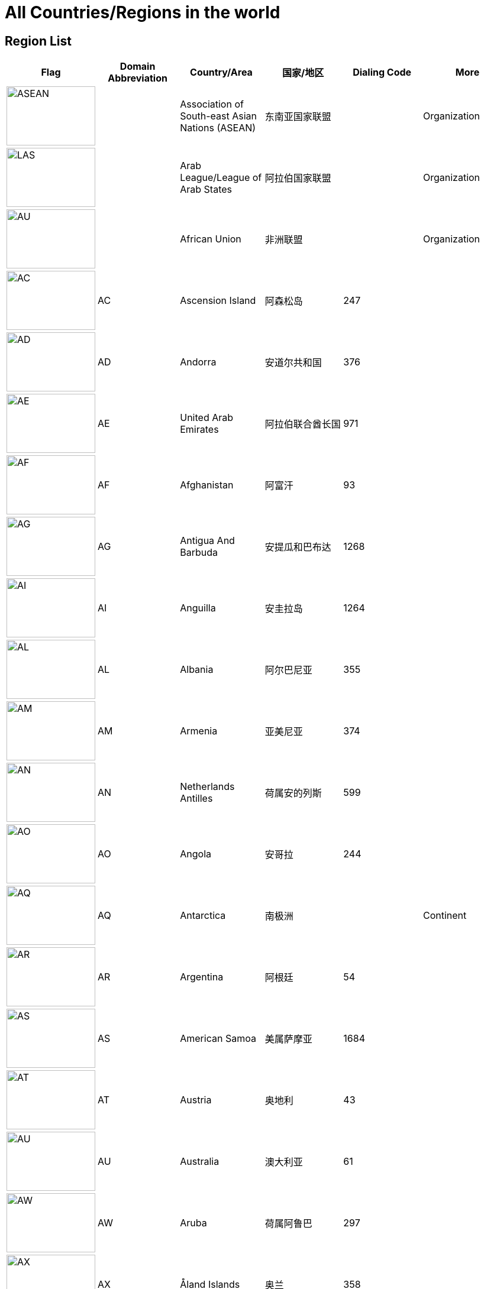 :nofooter:

= All Countries/Regions in the world

== Region List

[cols="^.^2a,^.^2a,^.^2a,^.^2a,^.^2a,^.^2a"]
|===
|Flag|Domain Abbreviation|Country/Area|国家/地区|Dialing Code|More

|image:/assets/images/flags/asean.png[ASEAN,150,100]||Association of South-east Asian Nations (ASEAN)|东南亚国家联盟||Organization
|image:/assets/images/flags/arab_league.png[LAS,150,100]||Arab League/League of Arab States|阿拉伯国家联盟||Organization
|image:/assets/images/flags/african_union.png[AU,150,100]||African Union|非洲联盟||Organization
|image:/assets/images/flags/ac.png[AC,150,100]|AC|Ascension Island|阿森松岛|247|
|image:/assets/images/flags/ad.png[AD,150,100]|AD|Andorra|安道尔共和国|376|
|image:/assets/images/flags/ae.png[AE,150,100]|AE|United Arab Emirates|阿拉伯联合酋长国|971|
|image:/assets/images/flags/af.png[﻿AF,150,100]|﻿AF|Afghanistan|阿富汗|93|
|image:/assets/images/flags/ag.png[AG,150,100]|AG|Antigua And Barbuda|安提瓜和巴布达|1268|
|image:/assets/images/flags/ai.png[AI,150,100]|AI|Anguilla|安圭拉岛|1264|
|image:/assets/images/flags/al.png[AL,150,100]|AL|Albania|阿尔巴尼亚|355|
|image:/assets/images/flags/am.png[AM,150,100]|AM|Armenia|亚美尼亚|374|
|image:/assets/images/flags/an.png[AN,150,100]|AN|Netherlands Antilles|荷属安的列斯|599|
|image:/assets/images/flags/ao.png[AO,150,100]|AO|Angola|安哥拉|244|
|image:/assets/images/flags/aq.png[AQ,150,100]|AQ|Antarctica|南极洲||Continent
|image:/assets/images/flags/ar.png[AR,150,100]|AR|Argentina|阿根廷|54|
|image:/assets/images/flags/as.png[AS,150,100]|AS|American Samoa|美属萨摩亚|1684|
|image:/assets/images/flags/at.png[AT,150,100]|AT|Austria|奥地利|43|
|image:/assets/images/flags/au.png[AU,150,100]|AU|Australia|澳大利亚|61|
|image:/assets/images/flags/aw.png[AW,150,100]|AW|Aruba|荷属阿鲁巴|297|
|image:/assets/images/flags/ax.png[AX,150,100]|AX|Åland Islands|奥兰|358|
|image:/assets/images/flags/az.png[AZ,150,100]|AZ|Azerbaijan|阿塞拜疆|994|
|image:/assets/images/flags/ba.png[BA,150,100]|BA|Bosnia And Herzegovina|波斯尼亚 黑塞哥维那|387|
|image:/assets/images/flags/bb.png[BB,150,100]|BB|Barbados|巴巴多斯|1246|
|image:/assets/images/flags/bd.png[BD,150,100]|BD|Bangladesh|孟加拉国|880|
|image:/assets/images/flags/be.png[BE,150,100]|BE|Belgium|比利时|32|
|image:/assets/images/flags/bf.png[BF,150,100]|BF|Burkina Faso|布基纳法索|226|
|image:/assets/images/flags/bg.png[BG,150,100]|BG|Bulgaria|保加利亚|359|
|image:/assets/images/flags/bh.png[BH,150,100]|BH|Bahrain|巴林|973|
|image:/assets/images/flags/bi.png[BI,150,100]|BI|Burundi|布隆迪|257|
|image:/assets/images/flags/bj.png[BJ,150,100]|BJ|Benin|贝宁|229|
|image:/assets/images/flags/bm.png[BM,150,100]|BM|Bermuda|百慕大群岛|1441|
|image:/assets/images/flags/bn.png[BN,150,100]|BN|Brunei Darussalam|文莱|673|
|image:/assets/images/flags/bo.png[BO,150,100]|BO|Bolivia|玻利维亚|591|
|image:/assets/images/flags/br.png[BR,150,100]|BR|Brazil|巴西|55|
|image:/assets/images/flags/bs.png[BS,150,100]|BS|Bahamas|巴哈马|1242|
|image:/assets/images/flags/bt.png[BT,150,100]|BT|Bhutan|不丹|975|
|image:/assets/images/flags/bv.png[BV,150,100]|BV|Bouvet Island|布韦岛/鲍威特岛(挪威领地)||
|image:/assets/images/flags/bw.png[BW,150,100]|BW|Botswana|博茨瓦纳|267|
|image:/assets/images/flags/by.png[BY,150,100]|BY|Belarus|白俄罗斯|375|
|image:/assets/images/flags/bz.png[BZ,150,100]|BZ|Belize|伯利兹|501|
|image:/assets/images/flags/ca.png[CA,150,100]|CA|Canada|加拿大|1|
|image:/assets/images/flags/cc.png[CC,150,100]|CC|Cocos (Keeling) Islands|科科斯（基林）群岛|61891|
|image:/assets/images/flags/cd.png[CD,150,100]|CD|Congo (Democratic Republic)|刚果民主共和国|243|
|image:/assets/images/flags/cf.png[CF,150,100]|CF|Central African Republic|中非共和国|236|
|image:/assets/images/flags/cg.png[CG,150,100]|CG|Congo (Republic)|刚果|242|
|image:/assets/images/flags/ch.png[CH,150,100]|CH|Switzerland|瑞士|41|
|image:/assets/images/flags/ci.png[CI,150,100]|CI|Cote D’Ivoire|科特迪瓦|225|
|image:/assets/images/flags/ck.png[CK,150,100]|CK|Cook Islands|库克群岛|682|
|image:/assets/images/flags/cl.png[CL,150,100]|CL|Chile|智利|56|
|image:/assets/images/flags/cm.png[CM,150,100]|CM|Cameroon|喀麦隆|237|
|image:/assets/images/flags/cn.png[CN,150,100]|CN|China, Mainland, People's Republic Of|中国大陆|86|
|image:/assets/images/flags/co.png[CO,150,100]|CO|Colombia|哥伦比亚|57|
|image:/assets/images/flags/cr.png[CR,150,100]|CR|Costa Rica|哥斯达黎加|506|
|image:/assets/images/flags/cu.png[CU,150,100]|CU|Cuba|古巴|53|
|image:/assets/images/flags/cv.png[CV,150,100]|CV|Cape Verde|佛得角|238|
|image:/assets/images/flags/cx.png[CX,150,100]|CX|Christmas Island|圣诞岛(澳大利亚境外领土)||
|image:/assets/images/flags/cy.png[CY,150,100]|CY|Cyprus|塞浦路斯|357|
|image:/assets/images/flags/cz.png[CZ,150,100]|CZ|Czech Republic|捷克|420|
|image:/assets/images/flags/de.png[DE,150,100]|DE|Germany|德国|49|
|image:/assets/images/flags/dj.png[DJ,150,100]|DJ|Djibouti|吉布提|253|
|image:/assets/images/flags/dk.png[DK,150,100]|DK|Denmark|丹麦|45|
|image:/assets/images/flags/dm.png[DM,150,100]|DM|Dominica|多米尼克|1767|
|image:/assets/images/flags/do.png[DO,150,100]|DO|Dominican Republic|多米尼加共和国|1890|
|image:/assets/images/flags/dz.png[DZ,150,100]|DZ|Algeria|阿尔及利亚|213|
|image:/assets/images/flags/eu.png[EU,150,100]|EU|European Union|欧洲联盟||Organization
|image:/assets/images/flags/ec.png[EC,150,100]|EC|Ecuador|厄瓜多尔|593|
|image:/assets/images/flags/ee.png[EE,150,100]|EE|Estonia|爱沙尼亚|372|
|image:/assets/images/flags/eg.png[EG,150,100]|EG|Egypt|埃及|20|
|image:/assets/images/flags/er.png[ER,150,100]|ER|Eritrea|厄立特里亚|291|
|image:/assets/images/flags/es.png[ES,150,100]|ES|Spain|西班牙|34|
|image:/assets/images/flags/et.png[ET,150,100]|ET|Ethiopia|埃塞俄比亚|251|
|image:/assets/images/flags/fi.png[FI,150,100]|FI|Finland|芬兰|358|
|image:/assets/images/flags/fj.png[FJ,150,100]|FJ|Fiji|斐济|679|
|image:/assets/images/flags/fk.png[FK,150,100]|FK|Falkland Islands (Malvinas)|福克兰群岛(马尔维纳斯群岛)|500|
|image:/assets/images/flags/fm.png[FM,150,100]|FM|Micronesia, Federated States Of|密克罗尼西亚联邦|691|
|image:/assets/images/flags/fo.png[FO,150,100]|FO|Faroe Islands|法罗群岛(丹麦海外自治领地)|298|
|image:/assets/images/flags/fr.png[FR,150,100]|FR|France|法国|33|
|image:/assets/images/flags/ga.png[GA,150,100]|GA|Gabon|加蓬|241|
|image:/assets/images/flags/gb.png[GB,150,100]|GB|United Kingdom)|英国|44|See also `UK`
|image:/assets/images/flags/gd.png[GD,150,100]|GD|Grenada|格林纳达|1809|
|image:/assets/images/flags/ge.png[GE,150,100]|GE|Georgia|格鲁吉亚|995|
|image:/assets/images/flags/gf.png[GF,150,100]|GF|French Guiana|法属圭亚那|594|
|image:/assets/images/flags/gg.png[GG,150,100]|GG|Guernsey|耿西(英国王室属地)|44|
|image:/assets/images/flags/gh.png[GH,150,100]|GH|Ghana|加纳|233|
|image:/assets/images/flags/gi.png[GI,150,100]|GI|Gibraltar|直布罗陀|350|
|image:/assets/images/flags/gl.png[GL,150,100]|GL|Greenland|格林兰(丹麦王国自治国)|299|
|image:/assets/images/flags/gm.png[GM,150,100]|GM|Gambia|冈比亚|220|
|image:/assets/images/flags/gn.png[GN,150,100]|GN|Guinea|几内亚|224|
|image:/assets/images/flags/gp.png[GP,150,100]|GP|Guadeloupe|瓜地洛普(法国海外省)|590|
|image:/assets/images/flags/gq.png[GQ,150,100]|GQ|Equatorial Guinea|赤道几内亚|240|
|image:/assets/images/flags/gr.png[GR,150,100]|GR|Greece|希腊|30|
|image:/assets/images/flags/gs.png[GS,150,100]|GS|South Georgia And The South Sandwich Islands|南乔治亚岛和南桑威奇群岛(英国海外属地)|500|
|image:/assets/images/flags/gt.png[GT,150,100]|GT|Guatemala|危地马拉|502|
|image:/assets/images/flags/gu.png[GU,150,100]|GU|Guam|关岛(美国非合并建制属地)|1671|
|image:/assets/images/flags/gw.png[GW,150,100]|GW|Guinea-Bissau|几内亚比绍|245|
|image:/assets/images/flags/gy.png[GY,150,100]|GY|Guyana|圭亚那|592|
|image:/assets/images/flags/hk.png[HK,150,100]|HK|Hong Kong SAR, China|中国香港特别行政区|852|Special Administrative Region
|image:/assets/images/flags/hm.png[HM,150,100]|HM|Heard And Mc Donald Islands|赫德和麦克唐纳群岛(澳大利亚海外领地)||
|image:/assets/images/flags/hn.png[HN,150,100]|HN|Honduras|洪都拉斯|504|
|image:/assets/images/flags/hr.png[HR,150,100]|HR|Croatia (Hrvatska)|克罗地亚|385|
|image:/assets/images/flags/ht.png[HT,150,100]|HT|Haiti|海地|509|
|image:/assets/images/flags/hu.png[HU,150,100]|HU|Hungary|匈牙利|36|
|image:/assets/images/flags/id.png[ID,150,100]|ID|Indonesia|印度尼西亚|62|
|image:/assets/images/flags/ie.png[IE,150,100]|IE|Ireland|爱尔兰|353|
|image:/assets/images/flags/il.png[IL,150,100]|IL|Israel|以色列|972|
|image:/assets/images/flags/im.png[IM,150,100]|IM|Isle of Man|曼岛/马恩岛|44|
|image:/assets/images/flags/in.png[IN,150,100]|IN|India|印度|91|
|image:/assets/images/flags/io.png[IO,150,100]|IO|British Indian Ocean Territory|英属印度洋领地|246|
|image:/assets/images/flags/iq.png[IQ,150,100]|IQ|Iraq|伊拉克|964|
|image:/assets/images/flags/ir.png[IR,150,100]|IR|Iran (Islamic Republic Of)|伊朗|98|
|image:/assets/images/flags/is.png[IS,150,100]|IS|Iceland|冰岛|354|
|image:/assets/images/flags/it.png[IT,150,100]|IT|Italy|意大利|39|
|image:/assets/images/flags/je.png[JE,150,100]|JE|Jersey|泽西岛(英国王室属地)|44|
|image:/assets/images/flags/jm.png[JM,150,100]|JM|Jamaica|牙买加|1876|
|image:/assets/images/flags/jo.png[JO,150,100]|JO|Jordan|约旦|962|
|image:/assets/images/flags/jp.png[JP,150,100]|JP|Japan|日本|81|
|image:/assets/images/flags/ke.png[KE,150,100]|KE|Kenya|肯尼亚|254|
|image:/assets/images/flags/kg.png[KG,150,100]|KG|Kyrgyzstan|吉尔吉斯坦|331|
|image:/assets/images/flags/kh.png[KH,150,100]|KH|Cambodia|柬埔寨|855|
|image:/assets/images/flags/ki.png[KI,150,100]|KI|Kiribati|吉里巴斯|686|
|image:/assets/images/flags/km.png[KM,150,100]|KM|Comoros|科摩罗联盟|269|
|image:/assets/images/flags/kn.png[KN,150,100]|KN|Saint Kitts And Nevis|圣基茨和尼维斯|1869|
|image:/assets/images/flags/kr.png[KR,150,100]|KR|Korea, Republic Of|韩国|82|
|image:/assets/images/flags/kw.png[KW,150,100]|KW|Kuwait|科威特|965|
|image:/assets/images/flags/ky.png[KY,150,100]|KY|Cayman Islands|开曼群岛(英国海外属地)|1345|
|image:/assets/images/flags/kz.png[KZ,150,100]|KZ|Kazakhstan|哈萨克斯坦|327|
|image:/assets/images/flags/la.png[LA,150,100]|LA|Lao People’s Democratic Republic|老挝|856|
|image:/assets/images/flags/lb.png[LB,150,100]|LB|Lebanon|黎巴嫩|961|
|image:/assets/images/flags/lc.png[LC,150,100]|LC|Saint Lucia|圣卢西亚|1758|
|image:/assets/images/flags/li.png[LI,150,100]|LI|Liechtenstein|列支敦士登|423|
|image:/assets/images/flags/lk.png[LK,150,100]|LK|Sri Lanka|斯里兰卡|94|
|image:/assets/images/flags/lr.png[LR,150,100]|LR|Liberia|利比里亚|231|
|image:/assets/images/flags/ls.png[LS,150,100]|LS|Lesotho|莱索托|266|
|image:/assets/images/flags/lt.png[LT,150,100]|LT|Lithuania|立陶宛|370|
|image:/assets/images/flags/lu.png[LU,150,100]|LU|Luxembourg|卢森堡|352|
|image:/assets/images/flags/lv.png[LV,150,100]|LV|Latvia|拉脱维亚|371|
|image:/assets/images/flags/ly.png[LY,150,100]|LY|Libyan Arab Jamahiriya|利比亚|218|
|image:/assets/images/flags/ma.png[MA,150,100]|MA|Morocco|摩洛哥|212|
|image:/assets/images/flags/mc.png[MC,150,100]|MC|Monaco|摩纳哥|377|
|image:/assets/images/flags/md.png[MD,150,100]|MD|Moldova, Republic Of|摩尔多瓦|373|
|image:/assets/images/flags/me.png[ME,150,100]|ME|Montenegro|黑山|382|
|image:/assets/images/flags/mg.png[MG,150,100]|MG|Madagascar|马达加斯加|261|
|image:/assets/images/flags/mh.png[MH,150,100]|MH|Marshall Islands|马绍尔群岛|692|
|image:/assets/images/flags/mk.png[MK,150,100]|MK|Macedonia, The Former Yugoslav Republic Of|北马其顿|389|
|image:/assets/images/flags/ml.png[ML,150,100]|ML|Mali|马里|223|
|image:/assets/images/flags/mm.png[MM,150,100]|MM|Myanmar|缅甸|95|
|image:/assets/images/flags/mn.png[MN,150,100]|MN|Mongolia|蒙古|976|
|image:/assets/images/flags/mo.png[MO,150,100]|MO|Macau SAR, China|中国澳门特别行政区|853|Special Administrative Region
|image:/assets/images/flags/mp.png[MP,150,100]|MP|Northern Mariana Islands|北马里亚纳群岛|1670|
|image:/assets/images/flags/mq.png[MQ,150,100]|MQ|Martinique|马提尼克(法国海外区)||
|image:/assets/images/flags/mr-new.png[MR,150,100]|MR|Mauritania|毛里塔尼亚|222|image:/assets/images/flags/mr.png[MR,150,100]
|image:/assets/images/flags/ms.png[MS,150,100]|MS|Montserrat|蒙特塞拉特岛(英国海外领土)|1664|
|image:/assets/images/flags/mt.png[MT,150,100]|MT|Malta|马耳他|356|
|image:/assets/images/flags/mu.png[MU,150,100]|MU|Mauritius|毛里求斯|230|
|image:/assets/images/flags/mv.png[MV,150,100]|MV|Maldives|马尔代夫|960|
|image:/assets/images/flags/mw.png[MW,150,100]|MW|Malawi|马拉维|265|
|image:/assets/images/flags/mx.png[MX,150,100]|MX|Mexico|墨西哥|52|
|image:/assets/images/flags/my.png[MY,150,100]|MY|Malaysia|马来西亚|60|
|image:/assets/images/flags/mz.png[MZ,150,100]|MZ|Mozambique|莫桑比克|258|
|image:/assets/images/flags/na.png[NA,150,100]|NA|Namibia|纳米比亚|264|
|image:/assets/images/flags/nc.png[NC,150,100]|NC|New Caledonia|新喀里多尼亚|687|
|image:/assets/images/flags/ne.png[NE,150,100]|NE|Niger|尼日尔|977|
|image:/assets/images/flags/nf.png[NF,150,100]|NF|Norfolk Island|诺福克岛(澳大利亚海外领地)|689|
|image:/assets/images/flags/ng.png[NG,150,100]|NG|Nigeria|尼日利亚|234|
|image:/assets/images/flags/ni.png[NI,150,100]|NI|Nicaragua|尼加拉瓜|505|
|image:/assets/images/flags/nl.png[NL,150,100]|NL|Netherlands|荷兰|31|
|image:/assets/images/flags/no.png[NO,150,100]|NO|Norway|挪威|47|
|image:/assets/images/flags/np.png[NP,150,100]|NP|Nepal|尼泊尔|977|
|image:/assets/images/flags/nr.png[NR,150,100]|NR|Nauru|瑙鲁|674|
|image:/assets/images/flags/nu.png[NU,150,100]|NU|Niue|纽埃|683|
|image:/assets/images/flags/nz.png[NZ,150,100]|NZ|New Zealand|新西兰|64|
|image:/assets/images/flags/om.png[OM,150,100]|OM|Oman|阿曼|968|
|image:/assets/images/flags/pa.png[PA,150,100]|PA|Panama|巴拿马|507|
|image:/assets/images/flags/pe.png[PE,150,100]|PE|Peru|秘鲁|51|
|image:/assets/images/flags/pf.png[PF,150,100]|PF|French Polynesia|法属玻利尼西亚|689|
|image:/assets/images/flags/pg.png[PG,150,100]|PG|Papua New Guinea|巴布亚新几内亚|675|
|image:/assets/images/flags/ph.png[PH,150,100]|PH|Philippines,  Republic of the|菲律宾|63|
|image:/assets/images/flags/pk.png[PK,150,100]|PK|Pakistan|巴基斯坦|92|
|image:/assets/images/flags/pl.png[PL,150,100]|PL|Poland|波兰|48|
|image:/assets/images/flags/pm.png[PM,150,100]|PM|St. Pierre And Miquelon|圣皮埃尔和密克隆群岛|508|
|image:/assets/images/flags/pn.png[PN,150,100]|PN|Pitcairn|皮特凯恩群岛|64|
|image:/assets/images/flags/pr.png[PR,150,100]|PR|Puerto Rico|波多黎各|1787|
|image:/assets/images/flags/ps.png[PS,150,100]|PS|Palestine|巴勒斯坦|970|
|image:/assets/images/flags/pt.png[PT,150,100]|PT|Portugal|葡萄牙|351|
|image:/assets/images/flags/pw.png[PW,150,100]|PW|Palau/Belau/Pelew|帕劳/帛琉|680|
|image:/assets/images/flags/py.png[PY,150,100]|PY|Paraguay|巴拉圭|595|
|image:/assets/images/flags/qa.png[QA,150,100]|QA|Qatar|卡塔尔|974|
|image:/assets/images/flags/re.png[RE,150,100]|RE|Reunion|留尼旺(法国海外区)||
|image:/assets/images/flags/ro.png[RO,150,100]|RO|Romania|罗马尼亚|40|
|image:/assets/images/flags/rs.png[RS,150,100]|RS|Serbia|塞尔维亚|381|
|image:/assets/images/flags/ru.png[RU,150,100]|RU|Russian Federation|俄罗斯|7|
|image:/assets/images/flags/rw.png[RW,150,100]|RW|Rwanda|塞尔维亚|250|
|image:/assets/images/flags/sa.png[SA,150,100]|SA|Saudi Arabia|沙特阿拉伯|966|
|image:/assets/images/flags/sb.png[SB,150,100]|SB|Solomon Islands|所罗门群岛|677|
|image:/assets/images/flags/sc.png[SC,150,100]|SC|Seychelles|塞舌尔|248|
|image:/assets/images/flags/sd.png[SD,150,100]|SD|Sudan|苏丹|249|
|image:/assets/images/flags/se.png[SE,150,100]|SE|Sweden|瑞典|46|
|image:/assets/images/flags/sg.png[SG,150,100]|SG|Singapore|新加坡|65|
|image:/assets/images/flags/sh.png[SH,150,100]|SH|St. Helena|英属圣赫勒拿||
|image:/assets/images/flags/si.png[SI,150,100]|SI|Slovenia|斯洛文尼亚|386|
|image:/assets/images/flags/sj.png[SJ,150,100]|SJ|Svalbard And Jan Mayen Islands|挪威属斯瓦尔巴和扬马延||
|image:/assets/images/flags/sk.png[SK,150,100]|SK|Slovakia (Slovak Republic)|斯洛伐克|421|
|image:/assets/images/flags/sl.png[SL,150,100]|SL|Sierra Leone|塞拉利昂|232|
|image:/assets/images/flags/sm.png[SM,150,100]|SM|San Marino|圣马力诺|378|
|image:/assets/images/flags/sn.png[SN,150,100]|SN|Senegal|塞内加尔|221|
|image:/assets/images/flags/so.png[SO,150,100]|SO|Somalia|索马里|252|
|image:/assets/images/flags/sr.png[SR,150,100]|SR|Suriname|苏里南|597|
|image:/assets/images/flags/ss.png[SD,150,100]|SS|Sudan|南苏丹|211|
|image:/assets/images/flags/st.png[ST,150,100]|ST|Sao Tome And Principe|圣多美和普林西比|239|
|image:/assets/images/flags/su.png[SU,150,100]|SU|Soviet Union/Union of Soviet Socialist Republics|苏维埃社会主义共和国联盟|7|
|image:/assets/images/flags/sv.png[SV,150,100]|SV|El Salvador|萨尔瓦多|503|
|image:/assets/images/flags/sy.png[SY,150,100]|SY|Syrian Arab Republic|叙利亚|963|
|image:/assets/images/flags/sz.png[SZ,150,100]|SZ|Swaziland|斯威士兰|268|
|image:/assets/images/flags/tc.png[TC,150,100]|TC|Turks And Caicos Islands|特克斯和凯科斯群岛(英国属地)|1649|
|image:/assets/images/flags/td.png[TD,150,100]|TD|Chad|乍得|235|
|image:/assets/images/flags/tf.png[TF,150,100]|TF|French Southern Territories|法属南部和南极领地||
|image:/assets/images/flags/tg.png[TG,150,100]|TG|Togo|多哥|228|
|image:/assets/images/flags/th.png[TH,150,100]|TH|Thailand|泰国|66|
|image:/assets/images/flags/ti.png[TI,150,100]|TI|East Timor|东帝汶|670|New Code
|image:/assets/images/flags/tj.png[TJ,150,100]|TJ|Tajikistan|塔吉克斯坦|992|
|image:/assets/images/flags/tk.png[TK,150,100]|TK|Tokelau|托克劳(新西兰王国属地)|690|
|image:/assets/images/flags/tm.png[TM,150,100]|TM|Turkmenistan|土库曼斯坦|993|
|image:/assets/images/flags/tn.png[TN,150,100]|TN|Tunisia|突尼斯|216|
|image:/assets/images/flags/to.png[TO,150,100]|TO|Tonga|汤加|676|
|image:/assets/images/flags/tp.png[TP,150,100]|TP|East Timor|东帝汶|670|Old Code
|image:/assets/images/flags/tr.png[TR,150,100]|TR|Turkey|土耳其|90|
|image:/assets/images/flags/tt.png[TT,150,100]|TT|Trinidad And Tobago|特立尼达和多巴哥|1809|
|image:/assets/images/flags/tv.png[TV,150,100]|TV|Tuvalu|图瓦卢|688|
|image:/assets/images/flags/tw.png[TW,150,100]|TW|Taiwan, China (Republic Of)|中国台湾省|886|
|image:/assets/images/flags/tz.png[TZ,150,100]|TZ|Tanzania, United Republic Of|坦桑尼亚|255|
|image:/assets/images/flags/ua.png[UA,150,100]|UA|Ukraine|乌克兰|380|
|image:/assets/images/flags/un.png[UN,150,100]|UN|United Nations|联合国||Organization
|image:/assets/images/flags/ug.png[UG,150,100]|UG|Uganda|乌干达|256|
|image:/assets/images/flags/uk.png[UK,150,100]|UK|United Kingdom|英国|44|See also `GB`
|image:/assets/images/flags/um.png[UM,150,100]|UM|United States Minor Outlying Islands|美国本土外小岛屿|246|
|image:/assets/images/flags/us.png[US,150,100]|US|United States|美国|1|
|image:/assets/images/flags/uy.png[UY,150,100]|UY|Uruguay|乌拉圭|598|
|image:/assets/images/flags/uz.png[UZ,150,100]|UZ|Uzbekistan|乌兹别克斯坦|233|
|image:/assets/images/flags/va.png[VA,150,100]|VA|Vatican City State|梵蒂冈|379|Holy See
|image:/assets/images/flags/vc.png[VC,150,100]|VC|Saint Vincent And The Grenadines|圣文森特岛|1784|
|image:/assets/images/flags/ve.png[VE,150,100]|VE|Venezuela|委内瑞拉|58|
|image:/assets/images/flags/vg.png[VG,150,100]|VG|Virgin Islands (British)|英属维尔京群岛|1284|
|image:/assets/images/flags/vi.png[VI,150,100]|VI|Virgin Islands (U.S.)|美属维尔京群岛|1340|
|image:/assets/images/flags/vn.png[VN,150,100]|VN|Vietnam|越南|84|
|image:/assets/images/flags/vu.png[VU,150,100]|VU|Vanuatu|瓦努阿图|678|
|image:/assets/images/flags/wf.png[WF,150,100]|WF|Wallis And Futuna Islands|瓦利斯和富图纳(法国海外集体)|681|
|image:/assets/images/flags/ws.png[WS,150,100]|WS|Samoa|萨摩亚|685|
|image:/assets/images/flags/ye.png[YE,150,100]|YE|Yemen|也门|967|
|image:/assets/images/flags/yt.png[YT,150,100]|YT|Mayotte|马约特(法国海外区)||
|image:/assets/images/flags/za.png[ZA,150,100]|ZA|South Africa|南非|27|
|image:/assets/images/flags/zm.png[ZM,150,100]|ZM|Zambia|赞比亚|260|
|image:/assets/images/flags/zw.png[ZW,150,100]|ZW|Zimbabwe|津巴布韦|263|
|===

== Similar Flags

[cols="^.^2a,^.^2a,^.^2a,^.^2a,^.^2a"]
|===
|Flag|Domain Abbreviation|Country/Area|国家/地区|Description

|image:/assets/images/flags/mc.png[MC,150,100]|MC|Monaco|摩纳哥 .2+|摩纳哥国旗和印尼国旗仅在比例上和红色用色上略有不同
|image:/assets/images/flags/id.png[ID,150,100]|ID|Indonesia|印度尼西亚

|image:/assets/images/flags/nl.png[NL,150,100]|NL|Netherlands|荷兰 .2+|荷兰国旗和卢森堡国旗仅在比例上和蓝、红色用色上不同
|image:/assets/images/flags/lu.png[LU,150,100]|LU|Luxembourg|卢森堡

|image:/assets/images/flags/ro.png[RO,150,100]|RO|Romania|罗马尼亚 .2+|罗马尼亚国旗和乍得国旗仅在蓝色的深度上有所不同
|image:/assets/images/flags/td.png[TD,150,100]|TD|Chad|乍得

|image:/assets/images/flags/ke.png[KE,150,100]|KE|Kenya|肯尼亚 .2+|肯尼亚和南苏丹国旗在色彩上也有一定相似性
|image:/assets/images/flags/ss.png[SD,150,100]|SS|Sudan|南苏丹

|image:/assets/images/flags/ad.png[AD,150,100]|AD|Andorra|安道尔共和国 .2+|
|image:/assets/images/flags/md.png[MD,150,100]|MD|Moldova, Republic Of|摩尔多瓦

|image:/assets/images/flags/cn.png[CN,150,100]|CN|China, Mainland, People's Republic Of|中国大陆 .2+|中华人民共和国国旗和越南社会主义共和国国旗皆为由五角星及红色旗帜底面组成，仅星星数量不同
|image:/assets/images/flags/vn.png[VN,150,100]|VN|Vietnam|越南
|===
